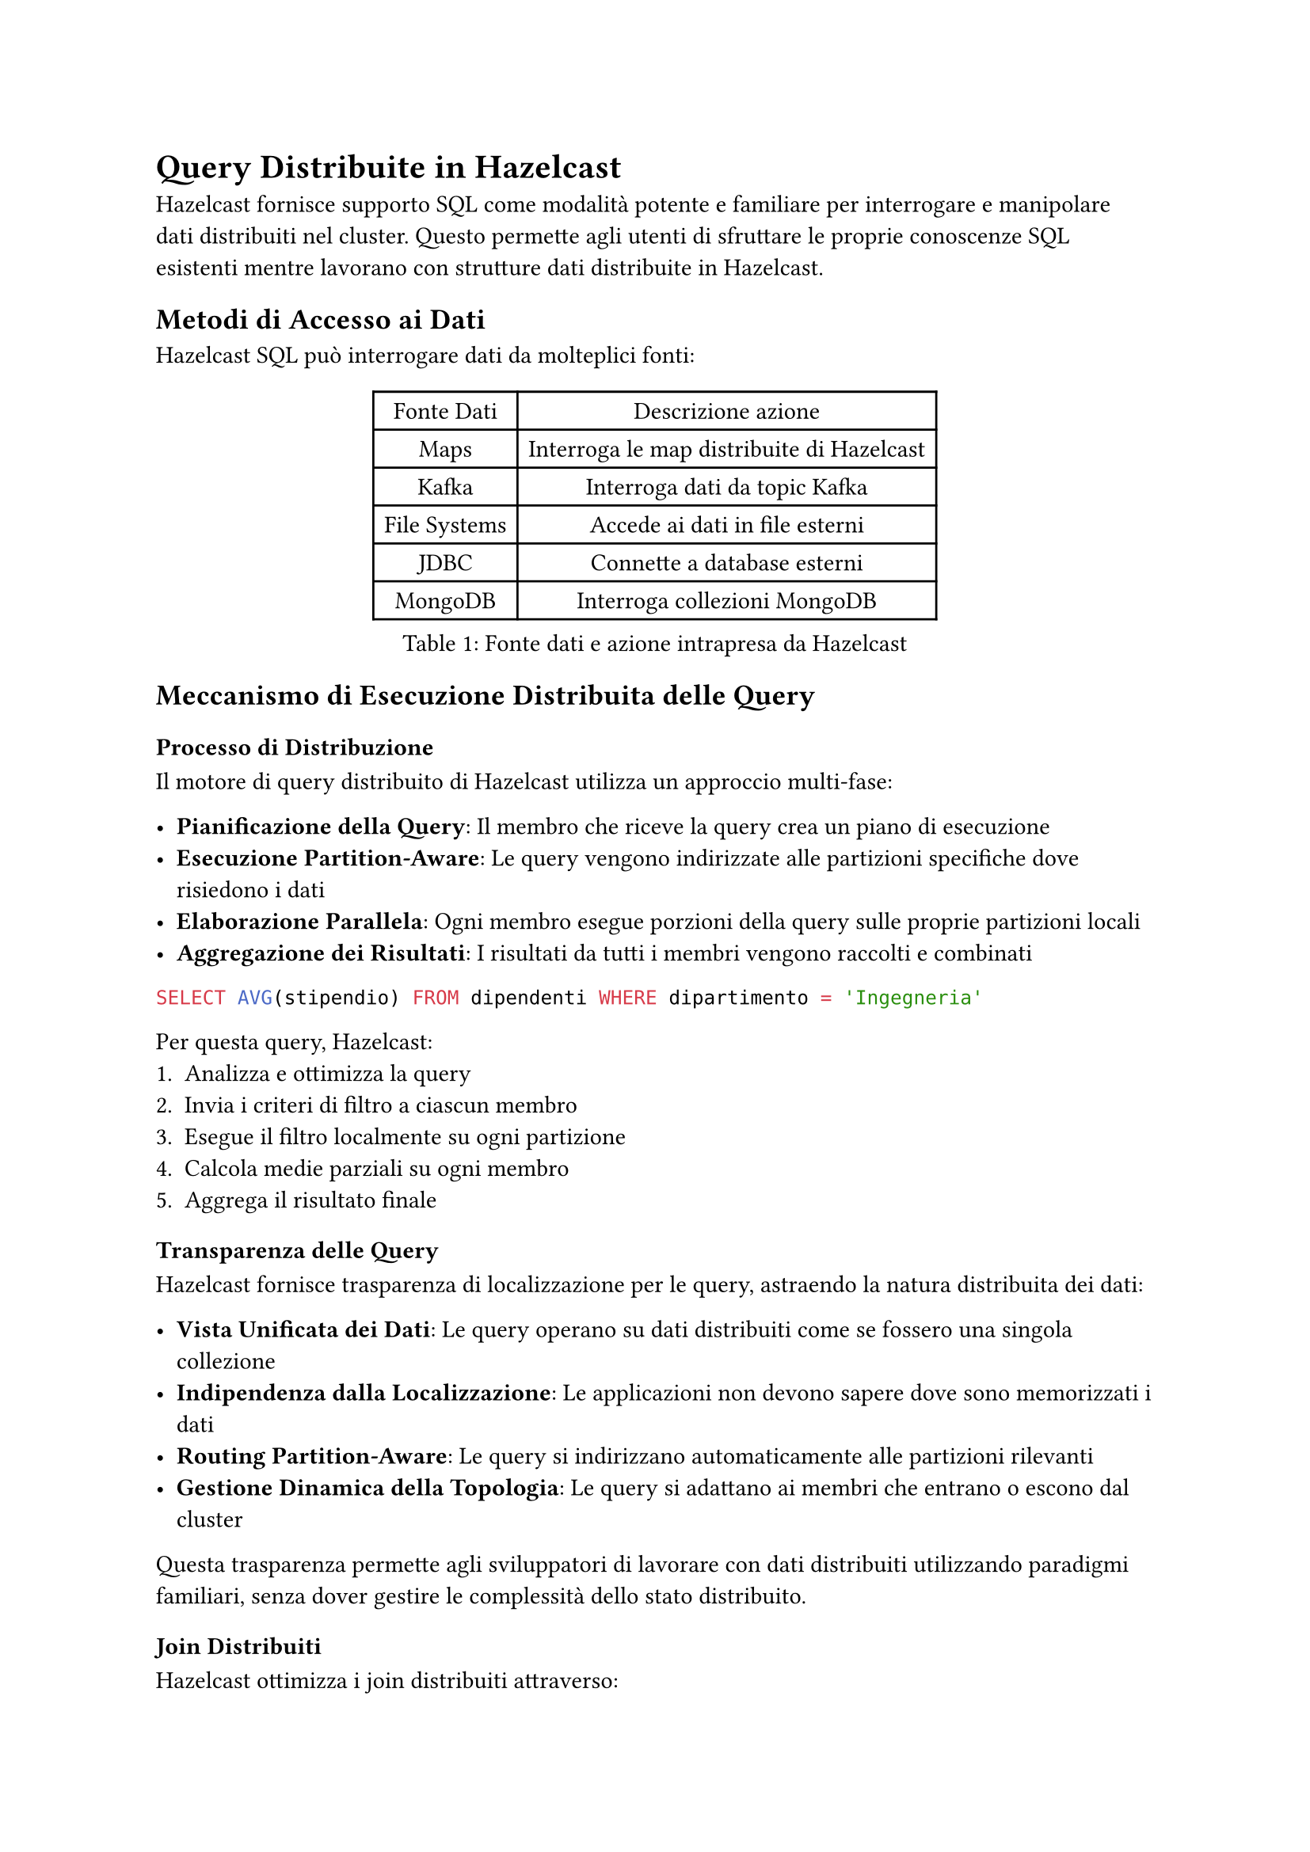 = Query Distribuite in Hazelcast

Hazelcast fornisce supporto SQL come modalità potente e familiare per interrogare e manipolare dati distribuiti nel cluster. Questo permette agli utenti di sfruttare le proprie conoscenze SQL esistenti mentre lavorano con strutture dati distribuite in Hazelcast.

== Metodi di Accesso ai Dati

Hazelcast SQL può interrogare dati da molteplici fonti:

#figure(caption: [Fonte dati e azione intrapresa da Hazelcast], table(
  columns: (auto,) * 2,
  table.header([Fonte Dati], [Descrizione azione]),
  [Maps], [Interroga le map distribuite di Hazelcast],
  [Kafka], [Interroga dati da topic Kafka],
  [File Systems], [Accede ai dati in file esterni],
  [JDBC], [Connette a database esterni],
  [MongoDB], [Interroga collezioni MongoDB],
))

== Meccanismo di Esecuzione Distribuita delle Query

=== Processo di Distribuzione

Il motore di query distribuito di Hazelcast utilizza un approccio multi-fase:

- *Pianificazione della Query*: Il membro che riceve la query crea un piano di esecuzione
- *Esecuzione Partition-Aware*: Le query vengono indirizzate alle partizioni specifiche dove risiedono i dati
- *Elaborazione Parallela*: Ogni membro esegue porzioni della query sulle proprie partizioni locali
- *Aggregazione dei Risultati*: I risultati da tutti i membri vengono raccolti e combinati

```sql
SELECT AVG(stipendio) FROM dipendenti WHERE dipartimento = 'Ingegneria'
```

Per questa query, Hazelcast:
1. Analizza e ottimizza la query
2. Invia i criteri di filtro a ciascun membro
3. Esegue il filtro localmente su ogni partizione
4. Calcola medie parziali su ogni membro
5. Aggrega il risultato finale

=== Transparenza delle Query

Hazelcast fornisce trasparenza di localizzazione per le query, astraendo la natura distribuita dei dati:

- *Vista Unificata dei Dati*: Le query operano su dati distribuiti come se fossero una singola collezione
- *Indipendenza dalla Localizzazione*: Le applicazioni non devono sapere dove sono memorizzati i dati
- *Routing Partition-Aware*: Le query si indirizzano automaticamente alle partizioni rilevanti
- *Gestione Dinamica della Topologia*: Le query si adattano ai membri che entrano o escono dal cluster

Questa trasparenza permette agli sviluppatori di lavorare con dati distribuiti utilizzando paradigmi familiari, senza dover gestire le complessità dello stato distribuito.

=== Join Distribuiti

Hazelcast ottimizza i join distribuiti attraverso:

- *Join Co-localizzati*: Quando possibile, i join vengono eseguiti su dati co-localizzati sullo stesso membro
- *Join Partizionati*: I dati vengono temporaneamente ripartizionati per collocare insieme le chiavi di join
- *Join Broadcast*: Dataset più piccoli vengono trasmessi a tutti i membri per il join con dataset più grandi

```sql
SELECT o.id_ordine, c.nome
FROM ordini o JOIN clienti c ON o.id_cliente = c.id
WHERE o.importo > 1000
```

A seconda delle dimensioni e della distribuzione dei dati, Hazelcast seleziona la strategia di join ottimale.

=== Query Pushdown

Hazelcast migliora le prestazioni delle query attraverso un aggressivo pushdown:

- *Filter Pushdown*: Le clausole WHERE vengono spinte alle fonti dati
- *Projection Pushdown*: Solo le colonne richieste vengono recuperate
- *Aggregation Pushdown*: Aggregazioni parziali avvengono nelle fonti dati
- *External Source Pushdown*: I filtri vengono spinti a sistemi esterni (JDBC, MongoDB, ecc.)

=== Supporto agli Indici Distribuiti

Gli indici migliorano significativamente le prestazioni delle query e sono gestiti in modo distribuito:

```sql
CREATE INDEX idx_cliente_nome ON clienti(nome);
```

L'indice viene:
- Creato su ogni partizione
- Mantenuto localmente da ogni membro
- Utilizzato automaticamente dall'ottimizzatore di query
- Aggiornato atomicamente con le modifiche ai dati

Hazelcast supporta:
- Indici singoli e compositi
- Indici ordinati
- Indici bitmap per dati ad alta cardinalità

=== Caching delle Query Distribuite

Hazelcast ottimizza query ripetute attraverso:

- Caching di query parametrizzate
- Caching del piano di esecuzione
- Caching dei risultati per query qualificanti

== SQL su Map

Le map distribuite sono la struttura dati primaria in Hazelcast, e SQL fornisce un modo potente per interrogarle (la Map è l'unica struttura dati distribuita di Hazelcast con supporto completo di SQL).

=== Concetti di Mapping

Per interrogare una map con SQL, è necessario prima definire il suo schema utilizzando:

- *Mapping esplicito*: Definire manualmente nomi e tipi di colonne
- *Mapping basato su reflection*: Derivare automaticamente lo schema dalle classi Java/serializzazione

```sql
CREATE MAPPING mia_mappa (
  id INT,
  nome VARCHAR,
  eta INT
) TYPE IMap OPTIONS (
  'keyFormat' = 'int',
  'valueFormat' = 'json'
);
```

Per i tipi di dati primitivi, il processo avviene automaticamente, mentre per tipi creati dall'utente è necessario definire esplicitamente il mapping.

== API `Predicate`: Un'Alternativa a SQL

Oltre all'interfaccia SQL, Hazelcast offre una potente API Predicati che consente di interrogare i dati in modo programmatico:

```java
IMap<Integer, Dipendente> dipendenti = hazelcastInstance.getMap("dipendenti");

// Filtro semplice
Collection<Dipendente> risultato = dipendenti.values(Predicates.equal("dipartimento", "Ingegneria"));

// Filtri composti
Predicate<Integer, Dipendente> predicate = Predicates.and(
    Predicates.equal("dipartimento", "Ingegneria"),
    Predicates.greaterThan("stipendio", 50000)
);
Collection<Dipendente> ingegneriSenior = dipendenti.values(predicate);
```

=== Funzionalità avanzate dell'API `Predicate`

- *Predicati Compositi*: Combinazione di più condizioni con `and`, `or`, `not`
- *Predicati su Partizioni*: Esecuzione di filtri su partizioni specifiche
- *Predicati di Paging*: Supporto per paginazione dei risultati
- *Predicati Personalizzati*: Implementazione di logica di filtro personalizzata
- *Supporto per tipi complessi*: Predicati su mappe, liste e altri tipi di dati complessi

Oltre a queste funzionalità è possibile anche aggregare i risultati utilizzando l'API `Aggregation` e trasformare i risultati con l'API `Projection`.

=== Vantaggi dell'API `Predicate`

- *Integrazione naturale con Java*: Ideale per sviluppatori che preferiscono un approccio programmatico
- *Tipizzazione forte*: Rileva errori di tipo a tempo di compilazione
- *Flessibilità*: Permette di costruire predicati complessi e dinamici in fase di esecuzione

```java
// Predicato personalizzato
Predicate<Integer, Dipendente> predicatoPersonalizzato = new Predicate<Integer, Dipendente>() {
    @Override
    public boolean apply(Map.Entry<Integer, Dipendente> entry) {
        Dipendente dipendente = entry.getValue();
        return dipendente.getAnniServizio() > 5 &&
               dipendente.getValutazioneAnnuale() > 4.0;
    }
};

Collection<Dipendente> dipendentiPremiati = dipendenti.values(predicatoPersonalizzato);
```

=== Predicati Distribuiti

Come per SQL, i predicati vengono eseguiti in modo distribuito:
- Vengono serializzati e inviati ai membri del cluster
- Vengono eseguiti localmente su ogni partizione
- Solo i risultati filtrati vengono restituiti, riducendo il traffico di rete

=== Quando usare Predicati vs SQL

- *Usa Predicati quando*:
  - Lavori in un contesto puramente Java
  - Necessiti di logica di filtro molto complessa o personalizzata
  - Hai bisogno di costruire filtri dinamicamente a runtime

- *Usa SQL quando*:
  - Preferisci un approccio dichiarativo
  - Necessiti di join complessi o aggregazioni
  - Hai bisogno di interoperabilità con altri sistemi
  - Desideri sfruttare ottimizzazioni avanzate del query planner

== SQL su Fonti Dati Esterne

Come estensione naturale delle capacità di data ingestion descritte nel Capitolo 4, Hazelcast permette di interrogare direttamente fonti dati esterne utilizzando SQL. Mentre nel Capitolo 4 abbiamo visto come inserire dati in Hazelcast attraverso pipeline e connettori, qui vedremo come SQL fornisce un'interfaccia unificata per accedere a questi stessi dati.

=== Integrazione con Kafka

Hazelcast può interrogare direttamente i topic Kafka tramite SQL:

```sql
CREATE MAPPING kafka_topic (
  __key VARCHAR,
  messaggio VARCHAR
) TYPE Kafka OPTIONS (
  'bootstrap.servers' = 'kafka:9092',
  'topic' = 'mio-topic',
  'auto.offset.reset' = 'earliest'
);
```

Questa integrazione complementa i connettori Kafka descritti nel Capitolo 4, offrendo:
- Elaborazione di stream in tempo reale utilizzando SQL
- Join di dati Kafka con map Hazelcast
- Filtro e trasformazione dei messaggi prima dell'elaborazione

=== Accesso ai File System

Hazelcast SQL può interrogare file memorizzati in varie posizioni:

- File locali
- Hadoop Distributed File System (HDFS)
- Storage cloud (S3, Azure Blob Storage)

```sql
CREATE MAPPING file_csv (
  id INT,
  nome VARCHAR
) TYPE File OPTIONS (
  'format' = 'csv',
  'path' = '/data/*.csv'
);
```

Questo approccio fornisce un'alternativa dichiarativa ai connettori di file source descritti nel Capitolo 4.

=== Connettore JDBC

Il connettore JDBC consente di interrogare database relazionali esterni:

```sql
CREATE MAPPING tabella_esterna
TYPE JDBC OPTIONS (
  'jdbcUrl' = 'jdbc:mysql://database:3306/db',
  'username' = 'utente',
  'password' = 'password',
  'table' = 'clienti'
);
```

Questo meccanismo offre un'alternativa al pattern MapStore per l'integrazione con database, con il vantaggio di:
- Query federate tra Hazelcast e database esterni
- Integrazione dati senza processi ETL espliciti

=== Integrazione MongoDB

Hazelcast può interrogare collezioni MongoDB:

```sql
CREATE MAPPING collezione_mongo
TYPE MongoDB OPTIONS (
  'connectionString' = 'mongodb://localhost:27017',
  'database' = 'test',
  'collection' = 'dipendenti'
);
```

Rispetto al connettore MongoDB descritto nel Capitolo 4, l'approccio SQL offre un'interfaccia più dichiarativa e familiare.

== Lavorare con JSON

Hazelcast fornisce un robusto supporto per lavorare con dati JSON:

- Interrogare strutture JSON con notazione a punti
- Estrarre campi e array annidati
- Trasformare tra formati JSON e relazionali

```sql
SELECT cliente.nome, cliente.indirizzo.citta
FROM clienti
WHERE cliente.ordini[0].stato = 'SPEDITO';
```

== Elaborazione di Stream con SQL

Hazelcast consente query continue sui dati in streaming non disponibile nell'API Predicate.

=== Fondamenti di Streaming

- Le query vengono eseguite continuamente sui dati in arrivo
- I risultati vengono prodotti incrementalmente all'arrivo di nuovi dati
- Supporto per operazioni di windowing (tumbling, sliding, session)

```sql
SELECT stream prodotto, COUNT(*)
FROM ordini
GROUP BY prodotto
HAVING COUNT(*) > 100;
```

Questa funzionalità si integra perfettamente con le pipeline di dati descritte nel Capitolo 4, offrendo un approccio dichiarativo all'elaborazione di stream.

== Tipi di Dati SQL

Hazelcast SQL supporta i tipi di dati SQL standard:

#figure(caption: [Tipi supportati da Hazelcast SQL], table(
  columns: (auto,) * 8,
  table.header([Categoria], table.cell(colspan: 7)[Tipi]),
  [Numerici], [TINYINT], [SMALLINT], [INT], [BIGINT], [DECIMAL], [REAL], [DOUBLE],
  [Stringa], table.cell(colspan: 4)[VARCHAR], table.cell(colspan: 3)[CHAR],
  [Temporali], [DATE], [TIME], table.cell(colspan: 2)[TIMESTAMP], table.cell(colspan: 3)[TIMESTAMP WITH TIME ZONE],
  [Altri], table.cell(colspan: 3)[BOOLEAN], table.cell(colspan: 2)[JSON], table.cell(colspan: 2)[OBJECT],
))

== Tipi Definiti dall'Utente

Hazelcast supporta tipi di dati personalizzati in SQL:

- Oggetti Serializzabili
- Oggetti compat serialization
- Oggetti serializzabili personalizzati

Per utilizzare efficacemente i tipi personalizzati:
- Registrare i serializzatori con Hazelcast
- Configurare le impostazioni di reflection se necessario
- Creare mapping appropriati

== Transazioni Distribuite

Hazelcast fornisce un robusto supporto per transazioni distribuite che garantiscono operazioni atomiche su dati distribuiti in tutto il cluster.

=== Tipi di Transazioni

È possibile eseguire transazioni distribuite in Hazelcast scegliendo tra due approcci:

==== Commit a Due Fasi (2PC)

Il protocollo di commit a due fasi è l'approccio principale per le transazioni distribuite:

```java
TransactionContext contesto = hazelcastInstance.newTransactionContext();
contesto.beginTransaction();
try {
    TransactionalMap<String, String> mappa = contesto.getMap("mappa-transazionale");
    mappa.put("chiave", "valore");

    TransactionalQueue<String> coda = contesto.getQueue("coda-transazionale");
    coda.offer("messaggio");

    contesto.commitTransaction();
} catch (Exception e) {
    contesto.rollbackTransaction();
    throw e;
}
```

Il commit a due fasi garantisce:
- Atomicità attraverso multiple operazioni
- Consistenza su più strutture dati
- Isolamento da altre transazioni
- Durabilità una volta effettuato il commit

==== Commit a Una Fase (1PC)

Per operazioni su singola partizione, è possibile utilizzare il commit a una fase:

```java
TransactionOptions opzioni = new TransactionOptions()
    .setTransactionType(TransactionOptions.TransactionType.ONE_PHASE);
TransactionContext contesto = hazelcastInstance.newTransactionContext(opzioni);
```

*Vantaggi del 1PC*:
- Migliori prestazioni eliminando la fase di preparazione
- Minore latenza per le transazioni

*Svantaggi del 1PC*:
- Applicabile solo quando tutte le operazioni interessano una singola partizione
- Minore resilienza ai guasti: in caso di crash durante il commit, lo stato potrebbe rimanere inconsistente
- Nessuna possibilità di ripristino automatico in caso di fallimento
- Non adatto per operazioni che coinvolgono più strutture dati su partizioni diverse

=== Livelli di Isolamento

Hazelcast supporta diversi livelli di isolamento delle transazioni:

- *READ_COMMITTED*: Livello predefinito, previene letture sporche
- *REPEATABLE_READ*: Previene letture sporche e non ripetibili

```java
TransactionOptions opzioni = new TransactionOptions()
    .setTransactionType(TransactionOptions.TransactionType.TWO_PHASE)
    .setIsolationLevel(TransactionOptions.IsolationLevel.REPEATABLE_READ);
```

=== Strutture Dati Transazionali

Hazelcast supporta transazioni su:

- TransactionalMap
- TransactionalMultiMap
- TransactionalSet
- TransactionalList
- TransactionalQueue

Ciascuna fornisce semantica transazionale per le rispettive operazioni.

=== Transazioni XA

Per l'integrazione con transaction manager conformi a JTA:

```java
XAResource xaResource = hazelcastInstance.getXAResource();
Transaction transaction = transactionManager.getTransaction();
transaction.enlistResource(xaResource);
```

Le transazioni XA abilitano:
- Integrazione con transaction manager esterni
- Partecipazione a transazioni distribuite che coprono risorse multiple
- Recupero da guasti di sistema

=== Configurazione delle Transazioni

Hazelcast fornisce proprietà configurabili per le transazioni:

```xml
<hazelcast>
    <properties>
        <property name="hazelcast.transaction.max.timeout">120000</property>
    </properties>
</hazelcast>
```

Le opzioni di configurazione chiave includono:
- Timeout della transazione
- Dimensione del log di transazione
- Impostazioni di durabilità

=== Limitazioni delle Transazioni

Le transazioni in Hazelcast hanno vincoli importanti:
- Non possono coinvolgere più cluster
- C'è un overhead per mantenere lo stato transazionale
- Transazioni di lunga durata possono impattare le prestazioni
- Le transazioni hanno un timeout massimo ma configurabile

== Integrazione con le Strategie di Data Ingestion

Come abbiamo visto nel Capitolo 4, Hazelcast offre diverse opzioni per l'ingestion dei dati. L'interfaccia SQL si integra perfettamente con queste strategie:

- *Pipeline e CDC*: I dati inseriti tramite pipeline possono essere immediatamente interrogati con SQL
- *MapStore*: I dati caricati tramite MapStore sono accessibili attraverso query SQL una volta mappati
- *Dati streaming*: SQL può essere utilizzato per query continue sui dati in arrivo attraverso i connettori streaming

Questa integrazione crea un'esperienza coerente: i dati possono essere inseriti attraverso vari meccanismi (come descritto nel Capitolo 4) e poi interrogati uniformemente tramite SQL o API Predicati.

== Commenti

Hazelcast fornisce un'interfaccia potente e conforme agli standard per interrogare dati distribuiti. Supportando molteplici fonti di dati e offrendo funzionalità di ottimizzazione, permette agli utenti di costruire applicazioni complesse di elaborazione dati con la familiare sintassi SQL o attraverso l'API Predicati, sfruttando al contempo i vantaggi di performance e scalabilità dell'architettura distribuita.

Le transazioni distribuite completano il quadro, offrendo diverse strategie (1PC o 2PC) per garantire atomicità e consistenza nelle operazioni su dati distribuiti, con la possibilità di scegliere il giusto compromesso tra prestazioni e resilienza ai guasti.

L'esecuzione delle query distribuite inoltre è intelligentemente ottimizzata minimizzando la trasmissione di dati non necessari al nodo di calcolo finale.

